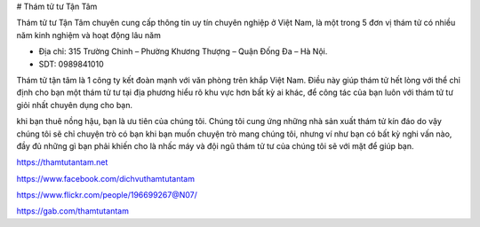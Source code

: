 # Thám tử tư Tận Tâm

Thám tử tư Tận Tâm chuyên cung cấp thông tin uy tín chuyên nghiệp ở Việt Nam, là một trong 5 đơn vị thám tử có nhiều năm kinh nghiệm và hoạt động lâu năm

- Địa chỉ: 315 Trường Chinh – Phường Khương Thượng – Quận Đống Đa – Hà Nội.

- SDT: 0989841010

Thám tử tận tâm là 1 công ty kết đoàn mạnh với văn phòng trên khắp Việt Nam. Điều này giúp thám tử hết lòng với thể chỉ định cho bạn một thám tử tư tại địa phương hiểu rõ khu vực hơn bất kỳ ai khác, để công tác của bạn luôn với thám tử tư giỏi nhất chuyên dụng cho bạn.

khi bạn thuê nồng hậu, bạn là ưu tiên của chúng tôi. Chúng tôi cung ứng những nhà sản xuất thám tử kín đáo do vậy chúng tôi sẽ chỉ chuyện trò có bạn khi bạn muốn chuyện trò mang chúng tôi, nhưng ví như bạn có bất kỳ nghi vấn nào, đầy đủ những gì bạn phải khiến cho là nhấc máy và đội ngũ thám tử tư của chúng tôi sẽ với mặt để giúp bạn.

https://thamtutantam.net

https://www.facebook.com/dichvuthamtutantam

https://www.flickr.com/people/196699267@N07/

https://gab.com/thamtutantam
